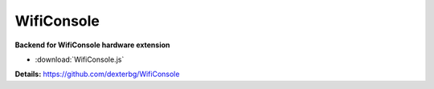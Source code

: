 ===========
WifiConsole
===========

**Backend for WifiConsole hardware extension**

- :download:`WifiConsole.js`

**Details:**
https://github.com/dexterbg/WifiConsole
